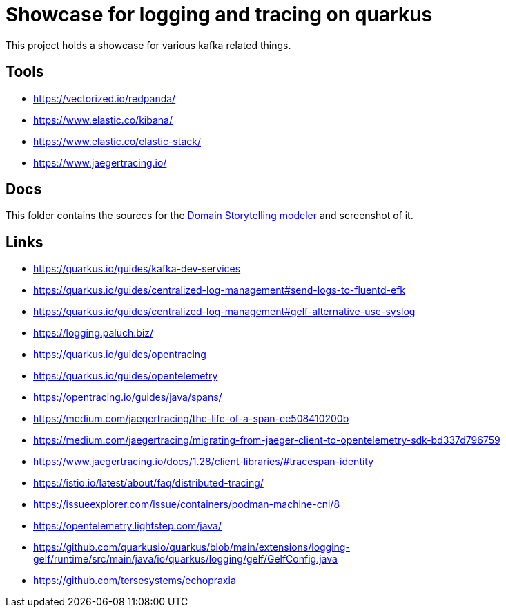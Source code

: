 = Showcase for logging and tracing on quarkus

This project holds a showcase for various kafka related things.

== Tools

- https://vectorized.io/redpanda/
- https://www.elastic.co/kibana/
- https://www.elastic.co/elastic-stack/
- https://www.jaegertracing.io/

== Docs

This folder contains the sources for the
https://domainstorytelling.org[Domain Storytelling] https://egon.io[modeler] and
screenshot of it.

== Links

- https://quarkus.io/guides/kafka-dev-services
- https://quarkus.io/guides/centralized-log-management#send-logs-to-fluentd-efk
- https://quarkus.io/guides/centralized-log-management#gelf-alternative-use-syslog
- https://logging.paluch.biz/
- https://quarkus.io/guides/opentracing
- https://quarkus.io/guides/opentelemetry
- https://opentracing.io/guides/java/spans/
- https://medium.com/jaegertracing/the-life-of-a-span-ee508410200b
- https://medium.com/jaegertracing/migrating-from-jaeger-client-to-opentelemetry-sdk-bd337d796759
- https://www.jaegertracing.io/docs/1.28/client-libraries/#tracespan-identity
- https://istio.io/latest/about/faq/distributed-tracing/
- https://issueexplorer.com/issue/containers/podman-machine-cni/8
- https://opentelemetry.lightstep.com/java/
- https://github.com/quarkusio/quarkus/blob/main/extensions/logging-gelf/runtime/src/main/java/io/quarkus/logging/gelf/GelfConfig.java
- https://github.com/tersesystems/echopraxia
